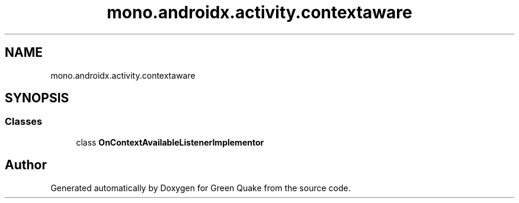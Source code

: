 .TH "mono.androidx.activity.contextaware" 3 "Thu Apr 29 2021" "Version 1.0" "Green Quake" \" -*- nroff -*-
.ad l
.nh
.SH NAME
mono.androidx.activity.contextaware
.SH SYNOPSIS
.br
.PP
.SS "Classes"

.in +1c
.ti -1c
.RI "class \fBOnContextAvailableListenerImplementor\fP"
.br
.in -1c
.SH "Author"
.PP 
Generated automatically by Doxygen for Green Quake from the source code\&.
